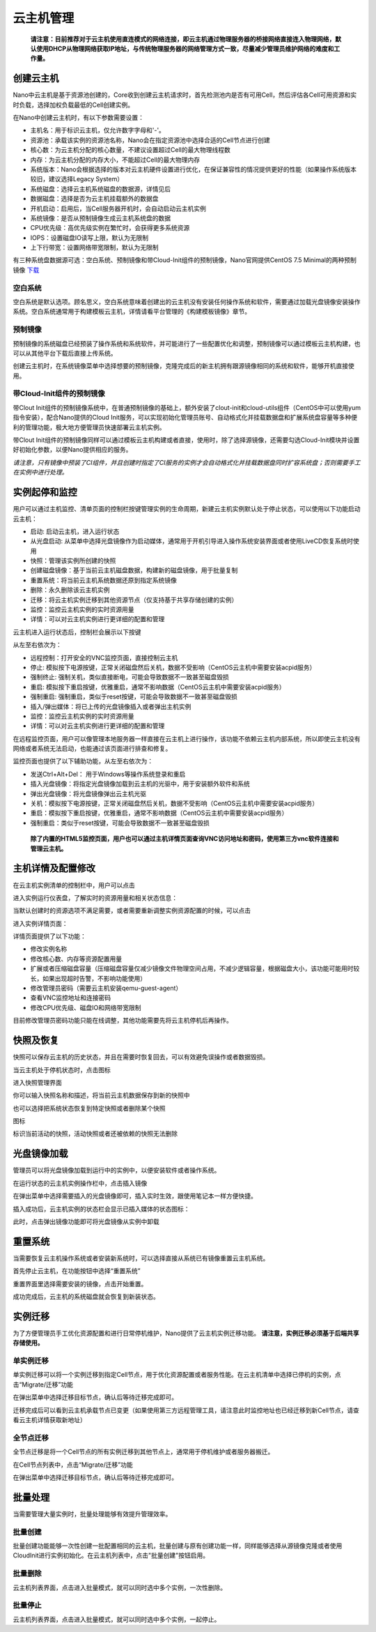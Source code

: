 .. instance .

-------------
云主机管理
-------------

 **请注意：目前推荐对于云主机使用直连模式的网络连接，即云主机通过物理服务器的桥接网络直接连入物理网络，默认使用DHCP从物理网络获取IP地址，与传统物理服务器的网络管理方式一致，尽量减少管理员维护网络的难度和工作量。**

创建云主机
=============

Nano中云主机是基于资源池创建的，Core收到创建云主机请求时，首先检测池内是否有可用Cell，然后评估各Cell可用资源和实时负载，选择加权负载最低的Cell创建实例。

在Nano中创建云主机时，有以下参数需要设置：

- 主机名：用于标识云主机，仅允许数字字母和'-'。
- 资源池：承载该实例的资源池名称，Nano会在指定资源池中选择合适的Cell节点进行创建
- 核心数：为云主机分配的核心数量，不建议设置超过Cell的最大物理线程数
- 内存：为云主机分配的内存大小，不能超过Cell的最大物理内存
- 系统版本：Nano会根据选择的版本对云主机硬件设置进行优化，在保证兼容性的情况提供更好的性能（如果操作系统版本较旧，建议选择Legacy System）
- 系统磁盘：选择云主机系统磁盘的数据源，详情见后
- 数据磁盘：选择是否为云主机挂载额外的数据盘
- 开机启动：启用后，当Cell服务器开机时，会自动启动云主机实例
- 系统镜像：是否从预制镜像生成云主机系统盘的数据
- CPU优先级：高优先级实例在繁忙时，会获得更多系统资源
- IOPS：设置磁盘IO读写上限，默认为无限制
- 上下行带宽：设置网络带宽限制，默认为无限制

.. image:: images/3_1_create_instance.png

有三种系统盘数据源可选：空白系统、预制镜像和带Cloud-Init组件的预制镜像，Nano官网提供CentOS 7.5 Minimal的两种预制镜像 `下载 <https://nanos.cloud/zh-cn/download.html>`_

空白系统
-----------

空白系统是默认选项。顾名思义，空白系统意味着创建出的云主机没有安装任何操作系统和软件，需要通过加载光盘镜像安装操作系统。空白系统通常用于构建模板云主机，详情请看平台管理的《构建模板镜像》章节。

.. image:: images/3_2_blank_system.png

预制镜像
-----------

预制镜像的系统磁盘已经预装了操作系统和系统软件，并可能进行了一些配置优化和调整，预制镜像可以通过模板云主机构建，也可以从其他平台下载后直接上传系统。

创建云主机时，在系统镜像菜单中选择想要的预制镜像，克隆完成后的新主机拥有跟源镜像相同的系统和软件，能够开机直接使用。

.. image:: images/3_3_prebuilt_image.png

带Cloud-Init组件的预制镜像
-----------------------------

带Clout Init组件的预制镜像系统中，在普通预制镜像的基础上，额外安装了clout-init和cloud-utils组件（CentOS中可以使用yum指令安装），配合Nano提供的Cloud Init服务，可以实现初始化管理员账号、自动格式化并挂载数据盘和扩展系统盘容量等多种便利的管理功能，极大地方便管理员快速部署云主机实例。

带Clout Init组件的预制镜像同样可以通过模板云主机构建或者直接，使用时，除了选择源镜像，还需要勾选Cloud-Init模块并设置好初始化参数，以便Nano提供相应的服务。

.. image:: images/3_4_ci_image.png

*请注意，只有镜像中预装了CI组件，并且创建时指定了CI服务的实例才会自动格式化并挂载数据盘同时扩容系统盘；否则需要手工在实例中进行处理。*

实例起停和监控
=================

用户可以通过主机监控、清单页面的控制栏按键管理实例的生命周期，新建云主机实例默认处于停止状态，可以使用以下功能启动云主机：

.. image:: images/3_5_stopped_buttons.png

- 启动: 启动云主机，进入运行状态
- 从光盘启动: 从菜单中选择光盘镜像作为启动媒体，通常用于开机引导进入操作系统安装界面或者使用LiveCD恢复系统时使用
- 快照：管理该实例所创建的快照
- 创建磁盘镜像：基于当前云主机磁盘数据，构建新的磁盘镜像，用于批量复制
- 重置系统：将当前云主机系统数据还原到指定系统镜像
- 删除：永久删除该云主机实例
- 迁移：将云主机实例迁移到其他资源节点（仅支持基于共享存储创建的实例）
- 监控：监控云主机实例的实时资源用量
- 详情：可以对云主机实例进行更详细的配置和管理

云主机进入运行状态后，控制栏会展示以下按键

.. image:: images/3_6_running_buttons.png

从左至右依次为：

- 远程控制：打开安全的VNC监控页面，直接控制云主机
- 停止: 模拟按下电源按键，正常关闭磁盘然后关机，数据不受影响（CentOS云主机中需要安装acpid服务）
- 强制终止: 强制关机，类似直接断电，可能会导致数据不一致甚至磁盘毁损
- 重启: 模拟按下重启按键，优雅重启，通常不影响数据（CentOS云主机中需要安装acpid服务）
- 强制重启: 强制重启，类似于reset按键，可能会导致数据不一致甚至磁盘毁损
- 插入/弹出媒体：将已上传的光盘镜像插入或者弹出主机实例
- 监控：监控云主机实例的实时资源用量
- 详情：可以对云主机实例进行更详细的配置和管理

在远程监控页面，用户可以像管理本地服务器一样直接在云主机上进行操作，该功能不依赖云主机内部系统，所以即使云主机没有网络或者系统无法启动，也能通过该页面进行排查和修复。

.. image:: images/3_7_control_instance.png


监控页面也提供了以下辅助功能，从左至右依次为：

.. image:: images/3_8_control_buttons.png

- 发送Ctrl+Alt+Del： 用于Windows等操作系统登录和重启
- 插入光盘镜像：将指定光盘镜像加载到云主机的光驱中，用于安装额外软件和系统
- 弹出光盘镜像：将光盘镜像弹出云主机光驱
- 关机：模拟按下电源按键，正常关闭磁盘然后关机，数据不受影响（CentOS云主机中需要安装acpid服务）
- 重启：模拟按下重启按键，优雅重启，通常不影响数据（CentOS云主机中需要安装acpid服务）
- 强制重启：类似于reset按键，可能会导致数据不一致甚至磁盘毁损

 **除了内置的HTML5监控页面，用户也可以通过主机详情页面查询VNC访问地址和密码，使用第三方vnc软件连接和管理云主机。**

主机详情及配置修改
====================

在云主机实例清单的控制栏中，用户可以点击

.. image:: images/3_9_monitor_button.png

进入实例运行仪表盘，了解实时的资源用量和相关状态信息：

.. image:: images/3_10_monitor_instance.png

当默认创建时的资源选项不满足需要，或者需要重新调整实例资源配置的时候，可以点击

.. image:: images/3_11_detail_button.png

进入实例详情页面：

.. image:: images/3_12_instance_detail.png

详情页面提供了以下功能：

- 修改实例名称
- 修改核心数、内存等资源配置用量
- 扩展或者压缩磁盘容量（压缩磁盘容量仅减少镜像文件物理空间占用，不减少逻辑容量，根据磁盘大小，该功能可能用时较长，如果出现超时告警，不影响功能使用）
- 修改管理员密码（需要云主机安装qemu-guest-agent）
- 查看VNC监控地址和连接密码
- 修改CPU优先级、磁盘IO和网络带宽限制

目前修改管理员密码功能只能在线调整，其他功能需要先将云主机停机后再操作。

快照及恢复
=============

快照可以保存云主机的历史状态，并且在需要时恢复回去，可以有效避免误操作或者数据毁损。

当云主机处于停机状态时，点击图标

.. image:: images/3_13_snapshot_button.png

进入快照管理界面

.. image:: images/3_14_snapshots.png

你可以输入快照名称和描述，将当前云主机数据保存到新的快照中

.. image:: images/3_15_create_snapshot.png

也可以选择把系统状态恢复到特定快照或者删除某个快照

.. image:: images/3_16_restore_snapshot.png

图标

.. image:: images/3_17_active_snapshot.png

标识当前活动的快照，活动快照或者还被依赖的快照无法删除

光盘镜像加载
=============

管理员可以将光盘镜像加载到运行中的实例中，以便安装软件或者操作系统。

在运行状态的云主机实例操作栏中，点击插入镜像

.. image:: images/3_18_insert_button.png

在弹出菜单中选择需要插入的光盘镜像即可，插入实时生效，跟使用笔记本一样方便快捷。

.. image:: images/3_19_insert_media.png

插入成功后，云主机实例的状态栏会显示已插入媒体的状态图标：

.. image:: images/3_20_media_icon.png

此时，点击弹出镜像功能即可将光盘镜像从实例中卸载

.. image:: images/3_21_eject_media.png

重置系统
==========

当需要恢复云主机操作系统或者安装新系统时，可以选择直接从系统已有镜像重置云主机系统。

首先停止云主机，在功能按钮中选择“重置系统”

.. image:: images/3_reset_system_1.png

重置界面里选择需要安装的镜像，点击开始重置。

.. image:: images/3_reset_system_2.png

成功完成后，云主机的系统磁盘就会恢复到新装状态。

.. image:: images/3_reset_system_3.png


实例迁移
==========

为了方便管理员手工优化资源配置和进行日常停机维护，Nano提供了云主机实例迁移功能。 **请注意，实例迁移必须基于后端共享存储使用。**

单实例迁移
------------

单实例迁移可以将一个实例迁移到指定Cell节点，用于优化资源配置或者服务性能。在云主机清单中选择已停机的实例，点击“Migrate/迁移”功能

.. image:: images/3_migrate_instance.png

在弹出菜单中选择迁移目标节点，确认后等待迁移完成即可。

.. image:: images/3_migrate_instance_confirm.png

迁移完成后可以看到云主机承载节点已变更（如果使用第三方远程管理工具，请注意此时监控地址也已经迁移到新Cell节点，请查看云主机详情获取新地址）

.. image:: images/3_migrate_instance_finish.png

全节点迁移
------------

全节点迁移是将一个Cell节点的所有实例迁移到其他节点上，通常用于停机维护或者服务器搬迁。

在Cell节点列表中，点击“Migrate/迁移”功能

.. image:: images/3_migrate_all_instance.png

在弹出菜单中选择迁移目标节点，确认后等待迁移完成即可。

.. image:: images/3_migrate_all_instance_confirm.png

批量处理
==========

当需要管理大量实例时，批量处理能够有效提升管理效率。

批量创建
------------

批量创建功能能够一次性创建一批配置相同的云主机，批量创建与原有创建功能一样，同样能够选择从源镜像克隆或者使用CloudInit进行实例初始化。在云主机列表中，点击"批量创建"按钮启用。

.. image:: images/3_batch_create_cn.png

批量删除
------------

云主机列表界面，点击进入批量模式，就可以同时选中多个实例，一次性删除。

.. image:: images/3_batch_delete_cn.png

批量停止
------------

云主机列表界面，点击进入批量模式，就可以同时选中多个实例，一起停止。
